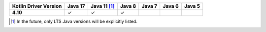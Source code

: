 .. list-table::
   :header-rows: 1
   :stub-columns: 1
   :class: compatibility-large

   * - Kotlin Driver Version
     - Java 17
     - Java 11 [#lts-note]_
     - Java 8
     - Java 7
     - Java 6
     - Java 5

   * - 4.10
     - ✓
     - ✓
     - ✓
     -
     -
     -

.. [#lts-note] In the future, only LTS Java versions will be explicitly listed.
